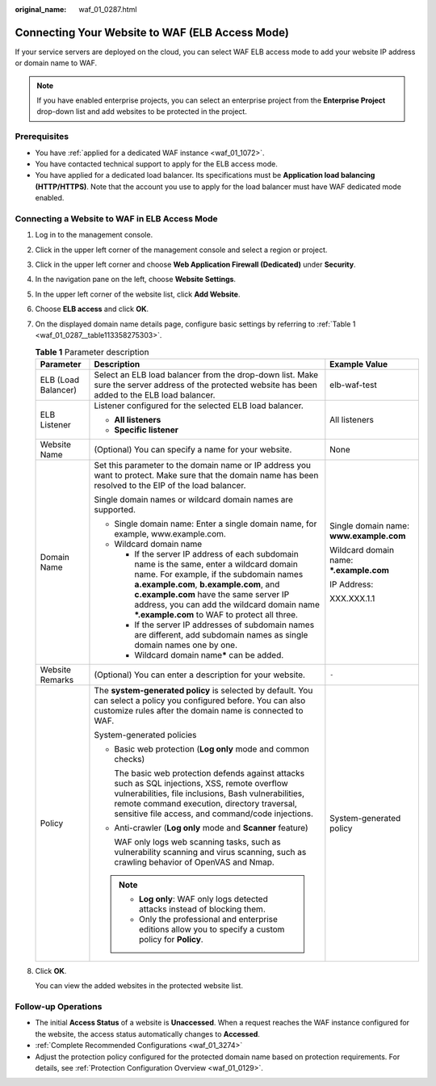 :original_name: waf_01_0287.html

.. _waf_01_0287:

Connecting Your Website to WAF (ELB Access Mode)
================================================

If your service servers are deployed on the cloud, you can select WAF ELB access mode to add your website IP address or domain name to WAF.

.. note::

   If you have enabled enterprise projects, you can select an enterprise project from the **Enterprise Project** drop-down list and add websites to be protected in the project.

Prerequisites
-------------

-  You have :ref:`applied for a dedicated WAF instance <waf_01_1072>`.
-  You have contacted technical support to apply for the ELB access mode.
-  You have applied for a dedicated load balancer. Its specifications must be **Application load balancing (HTTP/HTTPS)**. Note that the account you use to apply for the load balancer must have WAF dedicated mode enabled.

Connecting a Website to WAF in ELB Access Mode
----------------------------------------------

#. Log in to the management console.

#. Click |image1| in the upper left corner of the management console and select a region or project.

#. Click |image2| in the upper left corner and choose **Web Application Firewall (Dedicated)** under **Security**.

#. In the navigation pane on the left, choose **Website Settings**.

#. In the upper left corner of the website list, click **Add Website**.

#. Choose **ELB access** and click **OK**.

#. On the displayed domain name details page, configure basic settings by referring to :ref:`Table 1 <waf_01_0287__table113358275303>`.

   .. _waf_01_0287__table113358275303:

   .. table:: **Table 1** Parameter description

      +-----------------------+------------------------------------------------------------------------------------------------------------------------------------------------------------------------------------------------------------------------------------------------------------------------------------------------------------------------+------------------------------------------+
      | Parameter             | Description                                                                                                                                                                                                                                                                                                            | Example Value                            |
      +=======================+========================================================================================================================================================================================================================================================================================================================+==========================================+
      | ELB (Load Balancer)   | Select an ELB load balancer from the drop-down list. Make sure the server address of the protected website has been added to the ELB load balancer.                                                                                                                                                                    | elb-waf-test                             |
      +-----------------------+------------------------------------------------------------------------------------------------------------------------------------------------------------------------------------------------------------------------------------------------------------------------------------------------------------------------+------------------------------------------+
      | ELB Listener          | Listener configured for the selected ELB load balancer.                                                                                                                                                                                                                                                                | All listeners                            |
      |                       |                                                                                                                                                                                                                                                                                                                        |                                          |
      |                       | -  **All listeners**                                                                                                                                                                                                                                                                                                   |                                          |
      |                       | -  **Specific listener**                                                                                                                                                                                                                                                                                               |                                          |
      +-----------------------+------------------------------------------------------------------------------------------------------------------------------------------------------------------------------------------------------------------------------------------------------------------------------------------------------------------------+------------------------------------------+
      | Website Name          | (Optional) You can specify a name for your website.                                                                                                                                                                                                                                                                    | None                                     |
      +-----------------------+------------------------------------------------------------------------------------------------------------------------------------------------------------------------------------------------------------------------------------------------------------------------------------------------------------------------+------------------------------------------+
      | Domain Name           | Set this parameter to the domain name or IP address you want to protect. Make sure that the domain name has been resolved to the EIP of the load balancer.                                                                                                                                                             | Single domain name: **www.example.com**  |
      |                       |                                                                                                                                                                                                                                                                                                                        |                                          |
      |                       | Single domain names or wildcard domain names are supported.                                                                                                                                                                                                                                                            | Wildcard domain name: **\*.example.com** |
      |                       |                                                                                                                                                                                                                                                                                                                        |                                          |
      |                       | -  Single domain name: Enter a single domain name, for example, www.example.com.                                                                                                                                                                                                                                       | IP Address:                              |
      |                       | -  Wildcard domain name                                                                                                                                                                                                                                                                                                |                                          |
      |                       |                                                                                                                                                                                                                                                                                                                        | XXX.XXX.1.1                              |
      |                       |    -  If the server IP address of each subdomain name is the same, enter a wildcard domain name. For example, if the subdomain names **a.example.com**, **b.example.com**, and **c.example.com** have the same server IP address, you can add the wildcard domain name **\*.example.com** to WAF to protect all three. |                                          |
      |                       |    -  If the server IP addresses of subdomain names are different, add subdomain names as single domain names one by one.                                                                                                                                                                                              |                                          |
      |                       |    -  Wildcard domain name\ **\*** can be added.                                                                                                                                                                                                                                                                       |                                          |
      +-----------------------+------------------------------------------------------------------------------------------------------------------------------------------------------------------------------------------------------------------------------------------------------------------------------------------------------------------------+------------------------------------------+
      | Website Remarks       | (Optional) You can enter a description for your website.                                                                                                                                                                                                                                                               | ``-``                                    |
      +-----------------------+------------------------------------------------------------------------------------------------------------------------------------------------------------------------------------------------------------------------------------------------------------------------------------------------------------------------+------------------------------------------+
      | Policy                | The **system-generated policy** is selected by default. You can select a policy you configured before. You can also customize rules after the domain name is connected to WAF.                                                                                                                                         | System-generated policy                  |
      |                       |                                                                                                                                                                                                                                                                                                                        |                                          |
      |                       | System-generated policies                                                                                                                                                                                                                                                                                              |                                          |
      |                       |                                                                                                                                                                                                                                                                                                                        |                                          |
      |                       | -  Basic web protection (**Log only** mode and common checks)                                                                                                                                                                                                                                                          |                                          |
      |                       |                                                                                                                                                                                                                                                                                                                        |                                          |
      |                       |    The basic web protection defends against attacks such as SQL injections, XSS, remote overflow vulnerabilities, file inclusions, Bash vulnerabilities, remote command execution, directory traversal, sensitive file access, and command/code injections.                                                            |                                          |
      |                       |                                                                                                                                                                                                                                                                                                                        |                                          |
      |                       | -  Anti-crawler (**Log only** mode and **Scanner** feature)                                                                                                                                                                                                                                                            |                                          |
      |                       |                                                                                                                                                                                                                                                                                                                        |                                          |
      |                       |    WAF only logs web scanning tasks, such as vulnerability scanning and virus scanning, such as crawling behavior of OpenVAS and Nmap.                                                                                                                                                                                 |                                          |
      |                       |                                                                                                                                                                                                                                                                                                                        |                                          |
      |                       | .. note::                                                                                                                                                                                                                                                                                                              |                                          |
      |                       |                                                                                                                                                                                                                                                                                                                        |                                          |
      |                       |    -  **Log only**: WAF only logs detected attacks instead of blocking them.                                                                                                                                                                                                                                           |                                          |
      |                       |    -  Only the professional and enterprise editions allow you to specify a custom policy for **Policy**.                                                                                                                                                                                                               |                                          |
      +-----------------------+------------------------------------------------------------------------------------------------------------------------------------------------------------------------------------------------------------------------------------------------------------------------------------------------------------------------+------------------------------------------+

#. Click **OK**.

   You can view the added websites in the protected website list.

Follow-up Operations
--------------------

-  The initial **Access Status** of a website is **Unaccessed**. When a request reaches the WAF instance configured for the website, the access status automatically changes to **Accessed**.
-  :ref:`Complete Recommended Configurations <waf_01_3274>`
-  Adjust the protection policy configured for the protected domain name based on protection requirements. For details, see :ref:`Protection Configuration Overview <waf_01_0129>`.

.. |image1| image:: /_static/images/en-us_image_0000002046002725.jpg
.. |image2| image:: /_static/images/en-us_image_0000002009764796.png
